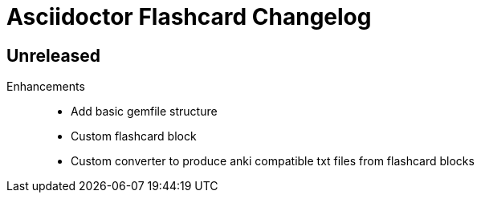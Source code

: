 = Asciidoctor Flashcard Changelog

== Unreleased

Enhancements::

* Add basic gemfile structure 
* Custom flashcard block
* Custom converter to produce anki compatible txt files from flashcard blocks